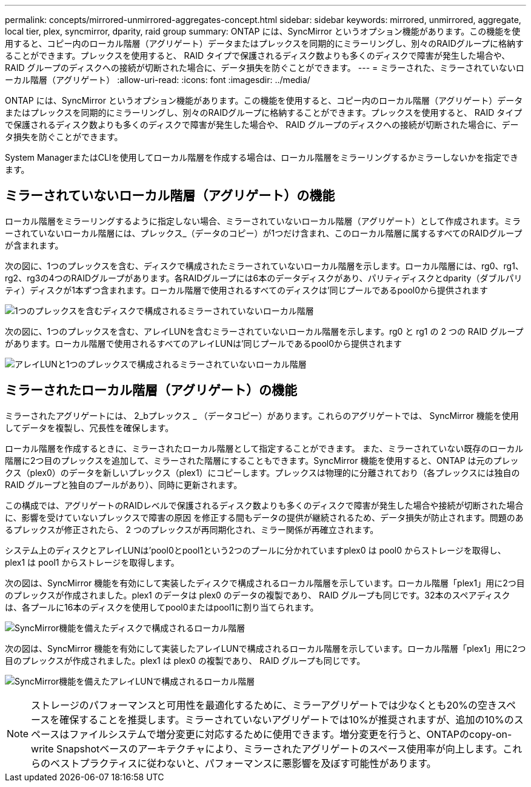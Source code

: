 ---
permalink: concepts/mirrored-unmirrored-aggregates-concept.html 
sidebar: sidebar 
keywords: mirrored, unmirrored, aggregate, local tier, plex, syncmirror, dparity, raid group 
summary: ONTAP には、SyncMirror というオプション機能があります。この機能を使用すると、コピー内のローカル階層（アグリゲート）データまたはプレックスを同期的にミラーリングし、別々のRAIDグループに格納することができます。プレックスを使用すると、 RAID タイプで保護されるディスク数よりも多くのディスクで障害が発生した場合や、 RAID グループのディスクへの接続が切断された場合に、データ損失を防ぐことができます。 
---
= ミラーされた、ミラーされていないローカル階層（アグリゲート）
:allow-uri-read: 
:icons: font
:imagesdir: ../media/


[role="lead"]
ONTAP には、SyncMirror というオプション機能があります。この機能を使用すると、コピー内のローカル階層（アグリゲート）データまたはプレックスを同期的にミラーリングし、別々のRAIDグループに格納することができます。プレックスを使用すると、 RAID タイプで保護されるディスク数よりも多くのディスクで障害が発生した場合や、 RAID グループのディスクへの接続が切断された場合に、データ損失を防ぐことができます。

System ManagerまたはCLIを使用してローカル階層を作成する場合は、ローカル階層をミラーリングするかミラーしないかを指定できます。



== ミラーされていないローカル階層（アグリゲート）の機能

ローカル階層をミラーリングするように指定しない場合、ミラーされていないローカル階層（アグリゲート）として作成されます。ミラーされていないローカル階層には、プレックス_（データのコピー）が1つだけ含まれ、このローカル階層に属するすべてのRAIDグループが含まれます。

次の図に、1つのプレックスを含む、ディスクで構成されたミラーされていないローカル階層を示します。ローカル階層には、rg0、rg1、rg2、rg3の4つのRAIDグループがあります。各RAIDグループには6本のデータディスクがあり、パリティディスクとdparity（ダブルパリティ）ディスクが1本ずつ含まれます。ローカル階層で使用されるすべてのディスクは'同じプールであるpool0から提供されます

image:drw-plexum-scrn-en-noscale.gif["1つのプレックスを含むディスクで構成されるミラーされていないローカル階層"]

次の図に、1つのプレックスを含む、アレイLUNを含むミラーされていないローカル階層を示します。rg0 と rg1 の 2 つの RAID グループがあります。ローカル階層で使用されるすべてのアレイLUNは'同じプールであるpool0から提供されます

image:unmirrored-aggregate-with-array-luns.gif["アレイLUNと1つのプレックスで構成されるミラーされていないローカル階層"]



== ミラーされたローカル階層（アグリゲート）の機能

ミラーされたアグリゲートには、 2_bプレックス _ （データコピー）があります。これらのアグリゲートでは、 SyncMirror 機能を使用してデータを複製し、冗長性を確保します。

ローカル階層を作成するときに、ミラーされたローカル階層として指定することができます。  また、ミラーされていない既存のローカル階層に2つ目のプレックスを追加して、ミラーされた階層にすることもできます。SyncMirror 機能を使用すると、ONTAP は元のプレックス（plex0）のデータを新しいプレックス（plex1）にコピーします。プレックスは物理的に分離されており（各プレックスには独自の RAID グループと独自のプールがあり）、同時に更新されます。

この構成では、アグリゲートのRAIDレベルで保護されるディスク数よりも多くのディスクで障害が発生した場合や接続が切断された場合に、影響を受けていないプレックスで障害の原因 を修正する間もデータの提供が継続されるため、データ損失が防止されます。問題のあるプレックスが修正されたら、 2 つのプレックスが再同期化され、ミラー関係が再確立されます。

システム上のディスクとアレイLUNは'pool0とpool1という2つのプールに分かれていますplex0 は pool0 からストレージを取得し、 plex1 は pool1 からストレージを取得します。

次の図は、SyncMirror 機能を有効にして実装したディスクで構成されるローカル階層を示しています。ローカル階層「plex1」用に2つ目のプレックスが作成されました。plex1 のデータは plex0 のデータの複製であり、 RAID グループも同じです。32本のスペアディスクは、各プールに16本のディスクを使用してpool0またはpool1に割り当てられます。

image:drw-plexm-scrn-en-noscale.gif["SyncMirror機能を備えたディスクで構成されるローカル階層"]

次の図は、SyncMirror 機能を有効にして実装したアレイLUNで構成されるローカル階層を示しています。ローカル階層「plex1」用に2つ目のプレックスが作成されました。plex1 は plex0 の複製であり、 RAID グループも同じです。

image:mirrored-aggregate-with-array-luns.gif["SyncMirror機能を備えたアレイLUNで構成されるローカル階層"]


NOTE: ストレージのパフォーマンスと可用性を最適化するために、ミラーアグリゲートでは少なくとも20%の空きスペースを確保することを推奨します。ミラーされていないアグリゲートでは10%が推奨されますが、追加の10%のスペースはファイルシステムで増分変更に対応するために使用できます。増分変更を行うと、ONTAPのcopy-on-write Snapshotベースのアーキテクチャにより、ミラーされたアグリゲートのスペース使用率が向上します。これらのベストプラクティスに従わないと、パフォーマンスに悪影響を及ぼす可能性があります。
